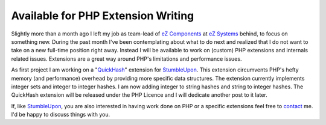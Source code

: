 Available for PHP Extension Writing
===================================

.. articleMetaData::
   :Where: London, UK
   :Date: 2010-03-15 12:28 Europe/London
   :Tags: blog, php, xdebug, cms, work, life, extensions

Slightly more than a month ago I left my job as team-lead of `eZ Components`_ at `eZ
Systems`_ behind, to focus on something new. During the past month I've been
contemplating about what to do next and realized that I do not want to take on a
new full-time position right away.  Instead I will be available to work on
(custom) PHP extensions and internals related issues. Extensions are a great
way around PHP's limitations and performance issues.

As first project I am working on a "QuickHash_" extension for StumbleUpon_.
This extension circumvents PHP's hefty memory (and performance) overhead by
providing more specific data structures. The extension currently implements 
integer sets and integer to integer hashes. I am now adding integer to string
hashes and string to integer hashes. The QuickHash extension will be released
under the PHP Licence and I will dedicate another post to it later.

If, like StumbleUpon_, you are also interested in having work done on PHP or a
specific extensions feel free to contact_ me. I'd be happy to discuss things
with you.


.. _`eZ Components`: http://ezcomponents.org
.. _`eZ Systems`: http://ez.no
.. _`QuickHash`: https://github.com/derickr/quickhash
.. _`StumbleUpon`: http://www.stumbleupon.com/
.. _contact: /who.html
